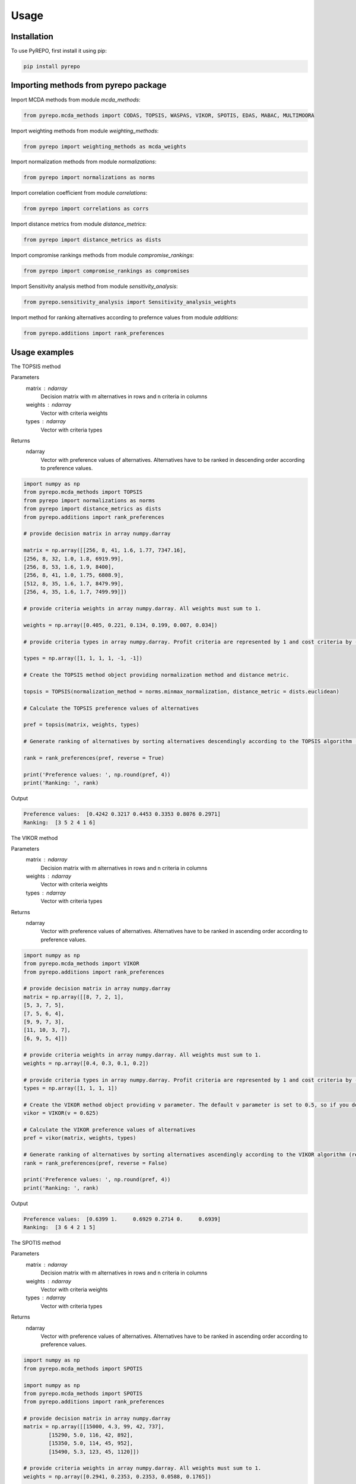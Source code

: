 Usage
=====

.. _installation:

Installation
------------

To use PyREPO, first install it using pip:

.. code-block:: python

	pip install pyrepo

Importing methods from pyrepo package
-------------------------------------

Import MCDA methods from module `mcda_methods`:

.. code-block:: python

	from pyrepo.mcda_methods import CODAS, TOPSIS, WASPAS, VIKOR, SPOTIS, EDAS, MABAC, MULTIMOORA

Import weighting methods from module `weighting_methods`:

.. code-block:: python

	from pyrepo import weighting_methods as mcda_weights

Import normalization methods from module `normalizations`:

.. code-block:: python

	from pyrepo import normalizations as norms

Import correlation coefficient from module `correlations`:

.. code-block:: python

	from pyrepo import correlations as corrs

Import distance metrics from module `distance_metrics`:

.. code-block:: python

	from pyrepo import distance_metrics as dists

Import compromise rankings methods from module `compromise_rankings`:

.. code-block:: python

	from pyrepo import compromise_rankings as compromises

Import Sensitivity analysis method from module `sensitivity_analysis`:

.. code-block:: python

	from pyrepo.sensitivity_analysis import Sensitivity_analysis_weights

Import method for ranking alternatives according to prefernce values from module `additions`:

.. code-block:: python

	from pyrepo.additions import rank_preferences



Usage examples
----------------------

The TOPSIS method

Parameters
	matrix : ndarray
		Decision matrix with m alternatives in rows and n criteria in columns
	weights : ndarray
		Vector with criteria weights
	types : ndarray
		Vector with criteria types
		
Returns
	ndarray
		Vector with preference values of alternatives. Alternatives have to be ranked in descending order according to preference values.

.. code-block:: python

	import numpy as np
	from pyrepo.mcda_methods import TOPSIS
	from pyrepo import normalizations as norms
	from pyrepo import distance_metrics as dists
	from pyrepo.additions import rank_preferences

	# provide decision matrix in array numpy.darray
	
	matrix = np.array([[256, 8, 41, 1.6, 1.77, 7347.16],
	[256, 8, 32, 1.0, 1.8, 6919.99],
	[256, 8, 53, 1.6, 1.9, 8400],
	[256, 8, 41, 1.0, 1.75, 6808.9],
	[512, 8, 35, 1.6, 1.7, 8479.99],
	[256, 4, 35, 1.6, 1.7, 7499.99]])

	# provide criteria weights in array numpy.darray. All weights must sum to 1.
	
	weights = np.array([0.405, 0.221, 0.134, 0.199, 0.007, 0.034])

	# provide criteria types in array numpy.darray. Profit criteria are represented by 1 and cost criteria by -1.
	
	types = np.array([1, 1, 1, 1, -1, -1])

	# Create the TOPSIS method object providing normalization method and distance metric.
	
	topsis = TOPSIS(normalization_method = norms.minmax_normalization, distance_metric = dists.euclidean)

	# Calculate the TOPSIS preference values of alternatives
	
	pref = topsis(matrix, weights, types)

	# Generate ranking of alternatives by sorting alternatives descendingly according to the TOPSIS algorithm (reverse = True means sorting in descending order) according to preference values
	
	rank = rank_preferences(pref, reverse = True)

	print('Preference values: ', np.round(pref, 4))
	print('Ranking: ', rank)
	
Output

.. code-block:: console

	Preference values:  [0.4242 0.3217 0.4453 0.3353 0.8076 0.2971]
	Ranking:  [3 5 2 4 1 6]

	
	
The VIKOR method

Parameters
	matrix : ndarray
		Decision matrix with m alternatives in rows and n criteria in columns
	weights : ndarray
		Vector with criteria weights
	types : ndarray
		Vector with criteria types
		
Returns
	ndarray
		Vector with preference values of alternatives. Alternatives have to be ranked in ascending order according to preference values.

.. code-block:: python

	import numpy as np
	from pyrepo.mcda_methods import VIKOR
	from pyrepo.additions import rank_preferences

	# provide decision matrix in array numpy.darray
	matrix = np.array([[8, 7, 2, 1],
	[5, 3, 7, 5],
	[7, 5, 6, 4],
	[9, 9, 7, 3],
	[11, 10, 3, 7],
	[6, 9, 5, 4]])

	# provide criteria weights in array numpy.darray. All weights must sum to 1.
	weights = np.array([0.4, 0.3, 0.1, 0.2])

	# provide criteria types in array numpy.darray. Profit criteria are represented by 1 and cost criteria by -1.
	types = np.array([1, 1, 1, 1])

	# Create the VIKOR method object providing v parameter. The default v parameter is set to 0.5, so if you do not provide it, v will be equal to 0.5.
	vikor = VIKOR(v = 0.625)

	# Calculate the VIKOR preference values of alternatives
	pref = vikor(matrix, weights, types)

	# Generate ranking of alternatives by sorting alternatives ascendingly according to the VIKOR algorithm (reverse = False means sorting in ascending order) according to preference values
	rank = rank_preferences(pref, reverse = False)

	print('Preference values: ', np.round(pref, 4))
	print('Ranking: ', rank)
	
Output

.. code-block:: console

	Preference values:  [0.6399 1.     0.6929 0.2714 0.     0.6939]
	Ranking:  [3 6 4 2 1 5]
	

	
The SPOTIS method

Parameters
	matrix : ndarray
		Decision matrix with m alternatives in rows and n criteria in columns
	weights : ndarray
		Vector with criteria weights
	types : ndarray
		Vector with criteria types
		
Returns
	ndarray
		Vector with preference values of alternatives. Alternatives have to be ranked in ascending order according to preference values.

.. code-block:: python

	import numpy as np
	from pyrepo.mcda_methods import SPOTIS

	import numpy as np
	from pyrepo.mcda_methods import SPOTIS
	from pyrepo.additions import rank_preferences

	# provide decision matrix in array numpy.darray
	matrix = np.array([[15000, 4.3, 99, 42, 737],
		[15290, 5.0, 116, 42, 892],
		[15350, 5.0, 114, 45, 952],
		[15490, 5.3, 123, 45, 1120]])

	# provide criteria weights in array numpy.darray. All weights must sum to 1.
	weights = np.array([0.2941, 0.2353, 0.2353, 0.0588, 0.1765])

	# provide criteria types in array numpy.darray. Profit criteria are represented by 1 and cost criteria by -1.
	types = np.array([-1, -1, -1, 1, 1])

	# Determine minimum bounds of performance values for each criterion in decision matrix
	bounds_min = np.array([14000, 3, 80, 35, 650])

	# Determine maximum bounds of performance values for each criterion in decision matrix
	bounds_max = np.array([16000, 8, 140, 60, 1300])

	# Stack minimum and maximum bounds vertically using vstack. You will get a matrix that has two rows and a number of columns equal to the number of criteria
	bounds = np.vstack((bounds_min, bounds_max))

	# Create the SPOTIS method object
	spotis = SPOTIS()

	# Calculate the SPOTIS preference values of alternatives
	pref = spotis(matrix, weights, types, bounds)

	# Generate ranking of alternatives by sorting alternatives ascendingly according to the SPOTIS algorithm (reverse = False means sorting in ascending order) according to preference values
	rank = rank_preferences(pref, reverse = False)

	print('Preference values: ', np.round(pref, 4))
	print('Ranking: ', rank)
	
Output

.. code-block:: console

	Preference values:  [0.478  0.5781 0.5557 0.5801]
	Ranking:  [1 3 2 4]

	
	
The CODAS method

Parameters
	matrix : ndarray
		Decision matrix with m alternatives in rows and n criteria in columns
	weights : ndarray
		Vector with criteria weights
	types : ndarray
		Vector with criteria types
		
Returns
	ndarray
		Vector with preference values of alternatives. Alternatives have to be ranked in descending order according to preference values.

.. code-block:: python

	import numpy as np
	from pyrepo.mcda_methods import CODAS
	from pyrepo import normalizations as norms
	from pyrepo import distance_metrics as dists
	from pyrepo.additions import rank_preferences

	# provide decision matrix in array numpy.darray
	matrix = np.array([[45, 3600, 45, 0.9],
	[25, 3800, 60, 0.8],
	[23, 3100, 35, 0.9],
	[14, 3400, 50, 0.7],
	[15, 3300, 40, 0.8],
	[28, 3000, 30, 0.6]])

	# provide criteria weights in array numpy.darray. All weights must sum to 1.
	weights = np.array([0.2857, 0.3036, 0.2321, 0.1786])

	# provide criteria types in array numpy.darray. Profit criteria are represented by 1 and cost criteria by -1.
	types = np.array([1, -1, 1, 1])

	# Create the CODAS method object providing normalization method (in CODAS it is linear_normalization by default), distance metric, and tau parameter, which is equal to 0.02 default. tau must be in the range from 0.01 to 0.05.
	codas = CODAS(normalization_method = norms.linear_normalization, distance_metric = dists.euclidean, tau = 0.02)

	# Calculate the CODAS preference values of alternatives
	pref = codas(matrix, weights, types)

	# Generate ranking of alternatives by sorting alternatives descendingly according to the CODAS algorithm (reverse = True means sorting in descending order) according to preference values
	rank = rank_preferences(pref, reverse = True)

	print('Preference values: ', np.round(pref, 4))
	print('Ranking: ', rank)
	
Output

.. code-block:: console

	Preference values:  [ 1.3914  0.3411 -0.217  -0.5381 -0.7292 -0.2481]
	Ranking:  [1 2 3 5 6 4]

	
	
The WASPAS method

Parameters
	matrix : ndarray
		Decision matrix with m alternatives in rows and n criteria in columns
	weights : ndarray
		Vector with criteria weights
	types : ndarray
		Vector with criteria types
		
Returns
	ndarray
		Vector with preference values of alternatives. Alternatives have to be ranked in descending order according to preference values.

.. code-block:: python

	import numpy as np
	from pyrepo.mcda_methods import WASPAS
	from pyrepo import normalizations as norms
	from pyrepo.additions import rank_preferences

	# provide decision matrix in array numpy.darray
	matrix = np.array([[5000, 3, 3, 4, 3, 2],
	[680, 5, 3, 2, 2, 1],
	[2000, 3, 2, 3, 4, 3],
	[600, 4, 3, 1, 2, 2],
	[800, 2, 4, 3, 3, 4]])

	# provide criteria weights in array numpy.darray. All weights must sum to 1.
	weights = np.array([0.157, 0.249, 0.168, 0.121, 0.154, 0.151])

	# provide criteria types in array numpy.darray. Profit criteria are represented by 1 and cost criteria by -1.
	types = np.array([-1, 1, 1, 1, 1, 1])

	# Create the WASPAS method object providing normalization method (in WASAPS it is linear_normalization by default), and lambda parameter, which is equal to 0.5 default. tau must be in the range from 0 to 1.
	waspas = WASPAS(normalization_method=norms.linear_normalization, lambda_param=0.5)

	# Calculate the WASPAS preference values of alternatives
	pref = waspas(matrix, weights, types)

	# Generate ranking of alternatives by sorting alternatives descendingly according to the WASPAS algorithm (reverse = True means sorting in descending order) according to preference values
	rank = rank_preferences(pref, reverse = True)

	print('Preference values: ', np.round(pref, 4))
	print('Ranking: ', rank)
	
Output

.. code-block:: console

	Preference values:  [0.5622 0.6575 0.6192 0.6409 0.7228]
	Ranking:  [5 2 4 3 1]

	
	
The EDAS method

Parameters
	matrix : ndarray
		Decision matrix with m alternatives in rows and n criteria in columns
	weights : ndarray
		Vector with criteria weights
	types : ndarray
		Vector with criteria types
		
Returns
	ndarray
		Vector with preference values of alternatives. Alternatives have to be ranked in descending order according to preference values.

.. code-block:: python

	import numpy as np
	from pyrepo.mcda_methods import EDAS
	from pyrepo.additions import rank_preferences

	# provide decision matrix in array numpy.darray
	matrix = np.array([[256, 8, 41, 1.6, 1.77, 7347.16],
	[256, 8, 32, 1.0, 1.8, 6919.99],
	[256, 8, 53, 1.6, 1.9, 8400],
	[256, 8, 41, 1.0, 1.75, 6808.9],
	[512, 8, 35, 1.6, 1.7, 8479.99],
	[256, 4, 35, 1.6, 1.7, 7499.99]])

	# provide criteria weights in array numpy.darray. All weights must sum to 1.
	weights = np.array([0.405, 0.221, 0.134, 0.199, 0.007, 0.034])

	# provide criteria types in array numpy.darray. Profit criteria are represented by 1 and cost criteria by -1.
	types = np.array([1, 1, 1, 1, -1, -1])

	# Create the EDAS method object.
	edas = EDAS()

	# Calculate the EDAS preference values of alternatives
	pref = edas(matrix, weights, types)

	# Generate ranking of alternatives by sorting alternatives descendingly according to the EDAS algorithm (reverse = True means sorting in descending order) according to preference values
	rank = rank_preferences(pref, reverse = True)

	print('Preference values: ', np.round(pref, 4))
	print('Ranking: ', rank)
	
Output

.. code-block:: console

	Preference values:  [0.4141 0.13   0.4607 0.212  0.9443 0.043 ]
	Ranking:  [3 5 2 4 1 6]

	
	
The MABAC method

Parameters
	matrix : ndarray
		Decision matrix with m alternatives in rows and n criteria in columns
	weights : ndarray
		Vector with criteria weights
	types : ndarray
		Vector with criteria types
		
Returns
	ndarray
		Vector with preference values of alternatives. Alternatives have to be ranked in descending order according to preference values.

.. code-block:: python

	import numpy as np
	from pyrepo.mcda_methods import MABAC
	from pyrepo import normalizations as norms
	from pyrepo.additions import rank_preferences

	# provide decision matrix in array numpy.darray
	matrix = np.array([[2.937588, 2.762986, 3.233723, 2.881315, 3.015289, 3.313491],
	[2.978555, 3.012820, 2.929487, 3.096154, 3.012820, 3.593939],
	[3.286673, 3.464600, 3.746009, 3.715632, 3.703427, 4.133620],
	[3.322037, 3.098638, 3.262154, 3.147851, 3.206675, 3.798684],
	[3.354866, 3.270945, 3.221880, 3.213207, 3.670508, 3.785941],
	[2.796570, 2.983000, 2.744904, 2.692550, 2.787563, 2.878851],
	[2.846491, 2.729618, 2.789990, 2.955624, 3.123323, 3.646595],
	[3.253458, 3.208902, 3.678499, 3.580044, 3.505663, 3.954262],
	[2.580718, 2.906903, 3.176497, 3.073653, 3.264727, 3.681887],
	[2.789011, 3.000000, 3.101099, 3.139194, 2.985348, 3.139194],
	[3.418681, 3.261905, 3.187912, 3.052381, 3.266667, 3.695238]])

	# provide criteria weights in array numpy.darray. All weights must sum to 1.
	weights = np.array([0.171761, 0.105975, 0.191793, 0.168824, 0.161768, 0.199880])

	# provide criteria types in array numpy.darray. Profit criteria are represented by 1 and cost criteria by -1.
	types = np.array([1, 1, 1, 1, 1, 1])

	# Create the MABAC method object providing normalization method. In MABAC it is minmax_normalization by default.
	mabac = MABAC(normalization_method=norms.minmax_normalization)

	# Calculate the MABAC preference values of alternatives
	pref = mabac(matrix, weights, types)

	# Generate ranking of alternatives by sorting alternatives descendingly according to the MABAC algorithm (reverse = True means sorting in descending order) according to preference values
	rank = rank_preferences(pref, reverse = True)

	print('Preference values: ', np.round(pref, 4))
	print('Ranking: ', rank)
	
Output

.. code-block:: console

	Preference values:  [-0.1553 -0.0895  0.5054  0.1324  0.2469 -0.3868 -0.1794  0.3629 -0.0842
	 -0.1675  0.1399]
	Ranking:  [ 8  7  1  5  3 11 10  2  6  9  4]

	
	
The MULTIMOORA method

Parameters
	matrix : ndarray
		Decision matrix with m alternatives in rows and n criteria in columns
	weights : ndarray
		Vector with criteria weights
	types : ndarray
		Vector with criteria types
		
Returns
	ndarray
		Vector with preference values of alternatives. Alternatives have to be ranked in descending order according to preference values.

.. code-block:: python

	import numpy as np
	from pyrepo.mcda_methods import MULTIMOORA
	from pyrepo.additions import rank_preferences
	from pyrepo import compromise_rankings as compromises

	# provide decision matrix in array numpy.darray
	matrix = np.array([[4, 3, 3, 4, 3, 2, 4],
	[3, 3, 4, 3, 5, 4, 4],
	[5, 4, 4, 5, 5, 5, 4]])

	# provide criteria weights in array numpy.darray. All weights must sum to 1.
	weights = np.array([0.215, 0.215, 0.159, 0.133, 0.102, 0.102, 0.073])

	# provide criteria types in array numpy.darray. Profit criteria are represented by 1 and cost criteria by -1.
	types = np.array([1, 1, 1, 1, 1, 1, 1])

	# Create the MULTIMOORA method object providing compromise_rank_method. In MULTIMOORA it is dominance_directed_graph by default.
	multimoora = MULTIMOORA(compromise_rank_method = compromises.dominance_directed_graph)

	# Calculate the MULTIMOORA ranking of alternatives
	rank = multimoora(matrix, weights, types)

	print('Ranking: ', rank)
	
Output

.. code-block:: console

	Ranking:  [3 2 1]
	

	
Methods for determining compromise rankings
	
The Borda count and Copeland Method for compromise ranking

Parameters
	matrix : ndarray
		Matrix with rankings provided by different MCDA methods in particular columns.
		
Returns
	ndarray
		Vector with compromise ranking.

.. code-block:: python

	import numpy as np
	from pyrepo import compromise_rankings as compromises

	# Provide matrix with different rankings given by different MCDA methods in columns
	matrix = np.array([[7, 8, 7, 6, 7, 7],
	[4, 7, 5, 7, 5, 4],
	[8, 9, 8, 8, 9, 8],
	[1, 4, 1, 1, 1, 1],
	[2, 2, 2, 4, 3, 2],
	[3, 1, 4, 3, 2, 3],
	[10, 5, 10, 9, 8, 10],
	[6, 3, 6, 5, 4, 6],
	[9, 10, 9, 10, 10, 9],
	[5, 6, 3, 2, 6, 5]])
	
	# Calculate the compromise ranking using `borda_copeland_compromise_ranking` method
	result = compromises.borda_copeland_compromise_ranking(matrix)
	
	print('Copeland compromise ranking: ', result)
	
Output

.. code-block:: console

	Copeland compromise ranking:  [ 7  6  8  1  2  3  9  5 10  4]


	
The Dominance Directed Graph

Parameters
	matrix : ndarray
		Matrix with rankings provided by different MCDA methods in particular columns.
		
Returns
	ndarray
		Vector with compromise ranking.

.. code-block:: python

	import numpy as np
	from pyrepo import compromise_rankings as compromises

	# Provide matrix with different rankings given by different MCDA methods in columns
	matrix = np.array([[3, 2, 3],
	[2, 3, 2],
	[1, 1, 1]])
	
	# Calculate the compromise ranking using `dominance_directed_graph` method
	result = compromises.dominance_directed_graph(matrix)
	
	print('Dominance directed graph compromise ranking: ', result)
	
Output

.. code-block:: console

	Dominance directed graph compromise ranking:  [3 2 1]

	
	
The Rank Position compromise ranking method

Parameters
	matrix : ndarray
		Matrix with rankings provided by different MCDA methods in particular columns.
Returns
	ndarray
		Vector with compromise ranking.

.. code-block:: python

	import numpy as np
	from pyrepo import compromise_rankings as compromises

	# Provide matrix with different rankings given by different MCDA methods in columns
	matrix = np.array([[3, 2, 3],
	[2, 3, 2],
	[1, 1, 1]])
	
	# Calculate the compromise ranking using `rank_position_method` method
	result = compromises.rank_position_method(matrix)
	
	print('Rank position compromise ranking: ', result)
	
Output

.. code-block:: console

	Rank position compromise ranking:  [3 2 1]


	
The Improved Borda Rule compromise ranking method for MULTIMOORA

Parameters
	prefs : ndarray
		Matrix with preference values provided by different approaches of MULTIMOORA in particular columns.
	ranks : ndarray
		Matrix with rankings provided by different approaches of MULTIMOORA in particular columns.
Returns
	ndarray
		Vector with compromise ranking.

.. code-block:: python

	import numpy as np
	from pyrepo import compromise_rankings as compromises

	# Provide matrix with different preference values given by different MCDA methods in columns
	prefs = np.array([[4.94364901e-01, 4.56157867e-02, 3.85006756e-09],
	[5.26950959e-01, 6.08111832e-02, 9.62516889e-09],
	[6.77457681e-01, 0.00000000e+00, 4.45609671e-08]])

	# Provide matrix with different rankings given by different MCDA methods in columns
	ranks = np.array([[3, 2, 3],
	[2, 3, 2],
	[1, 1, 1]])

	# Calculate the compromise ranking using `improved_borda_rule` method
	result = compromises.improved_borda_rule(prefs, ranks)

	print('Improved Borda Rule compromise ranking: ', result)

Output

.. code-block:: console

	Improved Borda Rule compromise ranking:  [2 3 1]



Correlation coefficents

Spearman correlation coefficient

Parameters
	R : ndarray
		First vector containing values
	Q : ndarray
		Second vector containing values
Returns
	float
		Value of correlation coefficient between two vectors

.. code-block:: python

	import numpy as np
	from pyrepo import correlations as corrs

	# Provide two vectors with rankings obtained with different MCDA methods
	R = np.array([1, 2, 3, 4, 5])
	Q = np.array([1, 3, 2, 4, 5])

	# Calculate the compromise ranking using `spearman` coefficient
	coeff = corrs.spearman(R, Q)
	print('Spearman coeff: ', np.round(coeff, 4))
	
Output

.. code-block:: console

	Spearman coeff:  0.9

	
	
Weighted Spearman correlation coefficient

Parameters
	R : ndarray
		First vector containing values
	Q : ndarray
		Second vector containing values
Returns
	float
		Value of correlation coefficient between two vectors

.. code-block:: python

	import numpy as np
	from pyrepo import correlations as corrs

	# Provide two vectors with rankings obtained with different MCDA methods
	R = np.array([1, 2, 3, 4, 5])
	Q = np.array([1, 3, 2, 4, 5])

	# Calculate the compromise ranking using `weighted_spearman` coefficient
	coeff = corrs.weighted_spearman(R, Q)
	print('Weighted Spearman coeff: ', np.round(coeff, 4))
	
Output

.. code-block:: console

	Weighted Spearman coeff:  0.8833
	
	
	
Similarity rank coefficient WS

Parameters
	R : ndarray
		First vector containing values
	Q : ndarray
		Second vector containing values
Returns
	float
		Value of similarity coefficient between two vectors

.. code-block:: python

	import numpy as np
	from pyrepo import correlations as corrs

	# Provide two vectors with rankings obtained with different MCDA methods
	R = np.array([1, 2, 3, 4, 5])
	Q = np.array([1, 3, 2, 4, 5])

	# Calculate the compromise ranking using `WS_coeff` coefficient
	coeff = corrs.WS_coeff(R, Q)
	print('WS coeff: ', np.round(coeff, 4))
	
Output

.. code-block:: console

	WS coeff:  0.8542

	
	
Pearson correlation coefficient

Parameters
	R : ndarray
		First vector containing values
	Q : ndarray
		Second vector containing values
Returns
	float
		Value of correlation coefficient between two vectors

.. code-block:: python

	import numpy as np
	from pyrepo import correlations as corrs

	# Provide two vectors with rankings obtained with different MCDA methods
	R = np.array([1, 2, 3, 4, 5])
	Q = np.array([1, 3, 2, 4, 5])

	# Calculate the compromise ranking using `pearson_coeff` coefficient
	coeff = corrs.pearson_coeff(R, Q)
	print('Pearson coeff: ', np.round(coeff, 4))
	
Output

.. code-block:: console

	Pearson coeff:  0.9
	
	
	
Methods for criteria weights determination

Entropy weighting method

Parameters
	matrix : ndarray
		Decision matrix with performance values of m alternatives and n criteria
Returns
	ndarray
		vector of criteria weights
		
.. code-block:: python

	import numpy as np
	from pyrepo import weighting_methods as mcda_weights

	matrix = np.array([[30, 30, 38, 29],
	[19, 54, 86, 29],
	[19, 15, 85, 28.9],
	[68, 70, 60, 29]])
	
	weights = mcda_weights.entropy_weighting(matrix)
	
	print('Entropy weights: ', np.round(weights, 4))
	
Output

.. code-block:: console

	Entropy weights:  [0.463  0.3992 0.1378 0.    ]
	
	



CRITIC weighting method

Parameters
	matrix : ndarray
		Decision matrix with performance values of m alternatives and n criteria
Returns
	ndarray
		Vector of criteria weights
		
.. code-block:: python

	import numpy as np
	from pyrepo import weighting_methods as mcda_weights

	matrix = np.array([[5000, 3, 3, 4, 3, 2],
	[680, 5, 3, 2, 2, 1],
	[2000, 3, 2, 3, 4, 3],
	[600, 4, 3, 1, 2, 2],
	[800, 2, 4, 3, 3, 4]])
	
	weights = mcda_weights.critic_weighting(matrix)
	
	print('CRITIC weights: ', np.round(weights, 4))
	
Output

.. code-block:: console

	CRITIC weights:  [0.157  0.2495 0.1677 0.1211 0.1541 0.1506]


Standard deviation weighting method

Parameters
	matrix : ndarray
		Decision matrix with performance values of m alternatives and n criteria
Returns
	ndarray
		Vector of criteria weights
		
.. code-block:: python

	import numpy as np
	from pyrepo import weighting_methods as mcda_weights

	matrix = np.array([[0.619, 0.449, 0.447],
	[0.862, 0.466, 0.006],
	[0.458, 0.698, 0.771],
	[0.777, 0.631, 0.491],
	[0.567, 0.992, 0.968]])
	
	weights = mcda_weights.std_weighting(matrix)
	
	print('Standard deviation weights: ', np.round(weights, 4))
	
Output

.. code-block:: console

	Standard deviation weights:  [0.2173 0.2945 0.4882]
	
Method for sensitivity analysis considering criteria weights modification

sensitivity_analysis

Parameters
	matrix : ndarray
		Decision matrix with alternatives performances data. This matrix includes
		data on m alternatives in rows considering criteria in columns
	weights : ndarray
		Vector with criteria weights. All weights in this vector must sum to 1.
	types : ndarray
		Vector with criteria types. Types can be equal to 1 for profit criteria and -1
		for cost criteria.
	percentages : ndarray
		Vector with percentage values of given criteria weight modification.
	mcda_name : str
		Name of applied MCDA method
	j : int
		Index of column in decision matrix `matrix` that indicates for which criterion
		the weight is modified. 
		
Returns
	data_sens : DataFrame
        dataframe with rankings calculated for subsequent modifications of criterion j weight

.. code-block:: python

	import numpy as np
	from pyrepo.sensitivity_analysis import Sensitivity_analysis_weights
	
	import numpy as np
	from pyrepo.mcda_methods import CODAS

	# provide decision matrix in array numpy.darray
	matrix = np.array([[45, 3600, 45, 0.9],
	[25, 3800, 60, 0.8],
	[23, 3100, 35, 0.9],
	[14, 3400, 50, 0.7],
	[15, 3300, 40, 0.8],
	[28, 3000, 30, 0.6]])

	# provide criteria weights in array numpy.darray. All weights must sum to 1.
	weights = np.array([0.2857, 0.3036, 0.2321, 0.1786])
	
	# provide criteria types in array numpy.darray. Profit criteria are represented by 1 and cost criteria by -1.
	types = np.array([1, -1, 1, 1])
	
	# provide vector with percentage values of chosen criterion weight modification
	percentages = np.arange(0.05, 0.5, 0.1)
	
	# provide mcda_name, for example 'SPOTIS' to apply the SPOTIS method
	mcda_name = 'SPOTIS'
	
	# provide index of j-th chosen criterion whose weight will be modified in sensitivity analysis, for example j = 1 for criterion in the second column
	j = 1
	
	# Create the Sensitivity_analysis_weights object
	sensitivity_analysis = Sensitivity_analysis_weights()

	# Generate DataFrame with rankings for different modification of weight of chosen criterion
	# Provide decision matrix `matrix`, vector with criteria weights `weights`, criteria types `types`, name of chosen MCDA method `mcda_name` and index of chosen criterion whose weight will be modified
	data_sens = sensitivity_analysis(matrix, weights, types, percentages, mcda_name, j)
	
